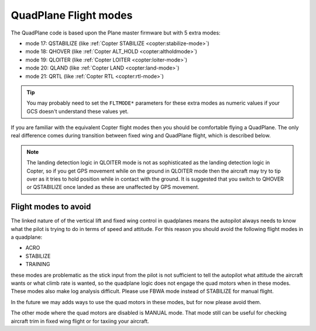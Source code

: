 .. _quadplane-flight-modes:

QuadPlane Flight modes
======================

The QuadPlane code is based upon the Plane master firmware but with 5
extra modes:

-  mode 17: QSTABILIZE (like :ref:`Copter STABILIZE <copter:stabilize-mode>`)
-  mode 18: QHOVER (like :ref:`Copter ALT_HOLD <copter:altholdmode>`)
-  mode 19: QLOITER (like :ref:`Copter LOITER <copter:loiter-mode>`)
-  mode 20: QLAND (like :ref:`Copter LAND <copter:land-mode>`)
-  mode 21: QRTL (like :ref:`Copter RTL <copter:rtl-mode>`)

.. tip::

   You may probably need to set the ``FLTMODE*`` parameters for these
   extra modes as numeric values if your GCS doesn't understand these
   values yet.

If you are familiar with the equivalent Copter flight modes then you
should be comfortable flying a QuadPlane. The only real difference comes
during transition between fixed wing and QuadPlane flight, which is
described below.

.. note::

   The landing detection logic in QLOITER mode is not as
   sophisticated as the landing detection logic in Copter, so if you get
   GPS movement while on the ground in QLOITER mode then the aircraft may
   try to tip over as it tries to hold position while in contact with the
   ground. It is suggested that you switch to QHOVER or QSTABILIZE once
   landed as these are unaffected by GPS movement.

Flight modes to avoid
---------------------

The linked nature of of the vertical lift and fixed wing control in
quadplanes means the autopilot always needs to know what the pilot is
trying to do in terms of speed and attitude. For this reason you should
avoid the following flight modes in a quadplane:

-  ACRO
-  STABILIZE
-  TRAINING

these modes are problematic as the stick input from the pilot is not
sufficient to tell the autopilot what attitude the aircraft wants or
what climb rate is wanted, so the quadplane logic does not engage the
quad motors when in these modes. These modes also make log analysis
difficult. Please use FBWA mode instead of STABILIZE for manual flight.

In the future we may adds ways to use the quad motors in these modes,
but for now please avoid them.

The other mode where the quad motors are disabled is MANUAL mode. That
mode still can be useful for checking aircraft trim in fixed wing
flight or for taxiing your aircraft.

